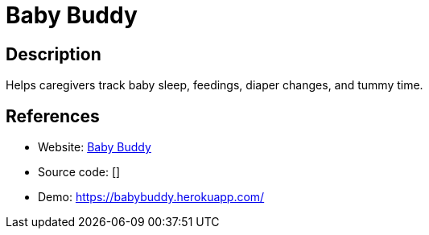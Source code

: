 = Baby Buddy

:Name:          Baby Buddy
:Language:      Baby Buddy
:License:       BSD-2-Clause
:Topic:         Personal Dashboards
:Category:      
:Subcategory:   

// END-OF-HEADER. DO NOT MODIFY OR DELETE THIS LINE

== Description

Helps caregivers track baby sleep, feedings, diaper changes, and tummy time.

== References

* Website: https://github.com/cdubz/babybuddy[Baby Buddy]
* Source code: []
* Demo: https://babybuddy.herokuapp.com/[https://babybuddy.herokuapp.com/]

